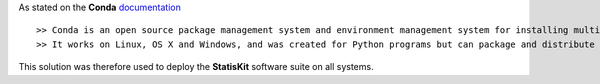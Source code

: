 As stated on the **Conda** `documentation <http://conda.pydata.org/docs/>`_ ::

>> Conda is an open source package management system and environment management system for installing multiple versions of software packages and their dependencies and switching easily between them.
>> It works on Linux, OS X and Windows, and was created for Python programs but can package and distribute any software.

This solution was therefore used to deploy the **StatisKit** software suite on all systems.
